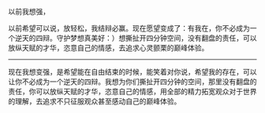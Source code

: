 # -*- mode: Org; org-download-image-dir: "../images"; -*-
#+BEGIN_COMMENT
.. title: 感悟──以前我想强
.. slug: gan-wu-yi-qian-wo-xiang-qiang
.. date: 2013-04-18 02:54:17 UTC+08:00
.. tags: 辩论感悟
.. category: 
.. link: 
.. description: 
.. type: text
#+END_COMMENT


以前我想强，

以前希望可以说，放轻松，我结辩必赢。现在愿望变成了：有我在，你不必成为一个逆天的四辩。守护梦想真美好：）想撕扯开四分钟空间，没有翻盘的责任，可以放纵天赋的才华，恣意自己的情感，去追求心灵颤栗的巅峰体验。

-------------------------------------------------

现在我想变强，是希望能在自由结束的时候，能笑着对你说，希望我的存在，可以让你不必成为一个逆天的四辩。我想为你们撕扯开四分钟的空间，那里没有翻盘的责任，你可以放纵天赋的才华，恣意自己的情感，用全部的精力拓宽观众对于世界的理解，去追求不只征服观众甚至感动自己的巅峰体验。
